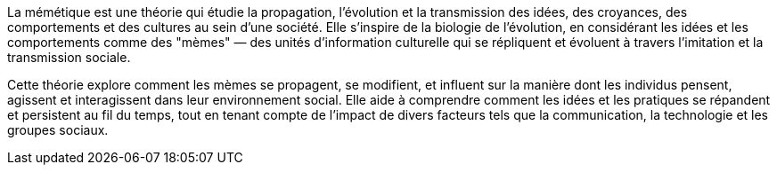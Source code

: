 La mémétique est une théorie qui étudie la propagation, l'évolution et la transmission des idées, des croyances, des comportements et des cultures au sein d'une société. Elle s'inspire de la biologie de l'évolution, en considérant les idées et les comportements comme des "mèmes" — des unités d'information culturelle qui se répliquent et évoluent à travers l'imitation et la transmission sociale.

Cette théorie explore comment les mèmes se propagent, se modifient, et influent sur la manière dont les individus pensent, agissent et interagissent dans leur environnement social. Elle aide à comprendre comment les idées et les pratiques se répandent et persistent au fil du temps, tout en tenant compte de l'impact de divers facteurs tels que la communication, la technologie et les groupes sociaux.